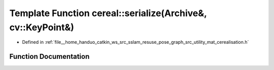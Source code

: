 .. _exhale_function_namespacecereal_1a2d5256be5ccf3a5012addcc3b0f8599d:

Template Function cereal::serialize(Archive&, cv::KeyPoint&)
============================================================

- Defined in :ref:`file__home_handuo_catkin_ws_src_sslam_resuse_pose_graph_src_utility_mat_cerealisation.h`


Function Documentation
----------------------


.. doxygenfunction:: cereal::serialize(Archive&, cv::KeyPoint&)
